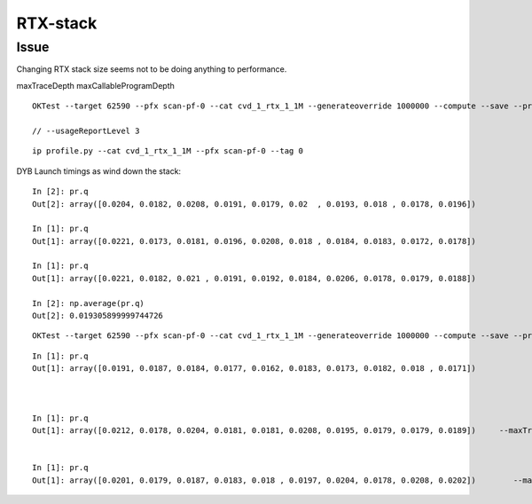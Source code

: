 RTX-stack
============


Issue
--------

Changing RTX stack size seems not to be doing anything to performance.

maxTraceDepth
maxCallableProgramDepth




::


    OKTest --target 62590 --pfx scan-pf-0 --cat cvd_1_rtx_1_1M --generateoverride 1000000 --compute --save --production --savehit --dbghitmask TO,BT,RE,SC,SA --multievent 10 --xanalytic --rngmax 3 --cvd 1 --rtx 1 --maxTraceDepth 2 --maxCallableProgramDepth 2 

    // --usageReportLevel 3



::

    ip profile.py --cat cvd_1_rtx_1_1M --pfx scan-pf-0 --tag 0



DYB Launch timings as wind down the stack::

    In [2]: pr.q
    Out[2]: array([0.0204, 0.0182, 0.0208, 0.0191, 0.0179, 0.02  , 0.0193, 0.018 , 0.0178, 0.0196])

    In [1]: pr.q
    Out[1]: array([0.0221, 0.0173, 0.0181, 0.0196, 0.0208, 0.018 , 0.0184, 0.0183, 0.0172, 0.0178])

    In [1]: pr.q
    Out[1]: array([0.0221, 0.0182, 0.021 , 0.0191, 0.0192, 0.0184, 0.0206, 0.0178, 0.0179, 0.0188])    

    In [2]: np.average(pr.q)
    Out[2]: 0.019305899999744726



::

    OKTest --target 62590 --pfx scan-pf-0 --cat cvd_1_rtx_1_1M --generateoverride 1000000 --compute --save --production --savehit --dbghitmask TO,BT,RE,SC,SA --multievent 10 --xanalytic --rngmax 3 --cvd 1 --rtx 1 --maxTraceDepth 10 --maxCallableProgramDepth 5 



::

    In [1]: pr.q
    Out[1]: array([0.0191, 0.0187, 0.0184, 0.0177, 0.0162, 0.0183, 0.0173, 0.0182, 0.018 , 0.0171])



    In [1]: pr.q
    Out[1]: array([0.0212, 0.0178, 0.0204, 0.0181, 0.0181, 0.0208, 0.0195, 0.0179, 0.0179, 0.0189])     --maxTraceDepth 20 --maxCallableProgramDepth 20 


    In [1]: pr.q
    Out[1]: array([0.0201, 0.0179, 0.0187, 0.0183, 0.018 , 0.0197, 0.0204, 0.0178, 0.0208, 0.0202])        --maxTraceDepth 2 --maxCallableProgramDepth 2    




